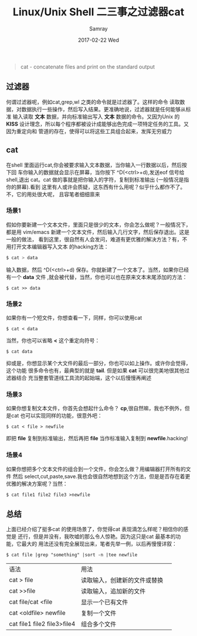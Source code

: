 #+TITLE:       Linux/Unix Shell 二三事之过滤器cat
#+AUTHOR:      Samray
#+EMAIL:       samray@localhost.localdomain
#+DATE:        2017-02-22 Wed
#+URI:         /blog/%y/%m/%d/linux-unix-shell-二三事之cat
#+KEYWORDS:    cat,shell,linux
#+TAGS:        linux,shell
#+LANGUAGE:    en
#+OPTIONS:     H:3 num:nil toc:nil \n:nil ::t |:t ^:nil -:nil f:t *:t <:t
#+DESCRIPTION: An introduction about cat
#+BEGIN_QUOTE
cat - concatenate files and print on the standard output
#+END_QUOTE
** 过滤器
   何谓过滤器呢，例如cat,grep,wl 之类的命令就是过滤器了。这样的命令
   读取数据，对数据执行一些操作，然后写入结果。更准确地说，过滤器就是任何能够从标准
   输入读取 *文本* 数据，并向标准输出写入 *文本* 数据的命令。又因为Unix 的 *KISS*
   设计理念，所以每个程序都被设计成能够出色完成一项特定任务的工具。又因为重定向和
   管道的存在，使得可以将这些工具组合起来，发挥无穷威力
** cat
   在shell 里面运行cat,你会被要求输入文本数据，当你输入一行数据以后，然后按下回
   车你输入的数据就会显示在屏幕，当你按下 ^D(<ctrl>+d),发送eof 信号给shell,退出
   cat。cat 做的事就是把你输入的字符，复制到标准输出 (一般情况是指你的屏幕).看到
   这里有人或许会质疑，这东西有什么用呢？似乎什么都作不了。不，它的用处很大呢，
   且容笔者细细禀来
*** 场景1
    假如你要新建一个文本文件，里面只是很少的文本，你会怎么做呢？一般情况下，都是用 
    vim/emacs 新建一个文本文件，然后输入几行文字，然后保存退出。这是一般的做法，
    看到这里，很自然有人会发问，难道有更优雅的解决方法？有，不用打开文本编辑器写入文本
    的hacking方法：
    #+BEGIN_SRC sh
      $ cat > data
    #+END_SRC
    输入数据，然后 ^D(<ctrl>+d) 保存。你就新建了一个文本了。当然，如果你已经有一个 *data* 文件
    ,就会被代替，当然，你也可以也在原来文本末尾添加的方法：
    #+BEGIN_SRC shell
      $ cat >> data
    #+END_SRC


*** 场景2
    如果你有一个短文件，你想查看一下，同样，你可以使用cat
    #+BEGIN_SRC shell
      $ cat < data
    #+END_SRC
    当然，你也可以省略 *<* 这个重定向符号：
    #+BEGIN_SRC shell
      $ cat data
    #+END_SRC
    抑或是，你想显示某个大文件的最后一部分，你也可以如上操作。或许你会觉得，这个功能
    很多命令也有，最典型的就是 *tail*. 但是如果 *cat* 可以很完美地很其他过滤器结合
    充当整套管道线工具流的起始端，这个以后慢慢再阐述
*** 场景3
    如果你想复制文本文件，你首先会想起什么命令？ *cp*,很自然嘛，我也不例外，但是cat 
    也可以实现同样的功能，很意外吧：
    #+BEGIN_SRC shell
      $ cat < file > newfile
    #+END_SRC
    即把 *file* 复制到标准输出，然后再把 *file* 当作标准输入复制到 *newfile*.hacking!
*** 场景4
    如果你想把多个文本文件的组合到一个文件，你会怎么做？用编辑器打开所有的文件
    然后 select,cut,paste,save.我也会很自然地想到这个方法，但是是否存在着更
    优雅的解决方案呢？当然：
    #+BEGIN_SRC shell
      $ cat file1 file2 file3 >newfile
    #+END_SRC
** 总结
   上面已经介绍了挺多cat 的使用场景了，你觉得cat 表现滴怎么样呢？相信你的感觉是
   还行，但是并没有，我吹嘘的那么令人惊艳。因为这只是cat 最基本的功能，它最大的
   用法还没有完全展现出来，笔者先举一例，以后再慢慢详叙：
   #+BEGIN_SRC shell
     $ cat file |grep "something" |sort -n |tee newfile
   #+END_SRC

   | 语法                        | 用法                         |   
   | cat > file                  | 读取输入，创建新的文件或替换 |   
   | cat >>file                  | 读取输入，追加新的文件       |   
   | cat file/cat <file          | 显示一个已有文件             |   
   | cat <oldfile> newfile       | 复制一个文件                 |   
   | cat file1 file2 file3>file4 | 组合多个文件                 |   

